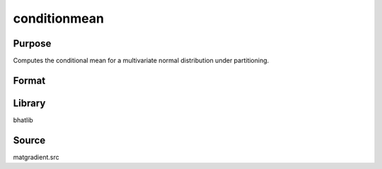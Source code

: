 conditionmean
==============================================
Purpose
----------------
Computes the conditional mean for a multivariate normal distribution under partitioning.

Format
----------------
.. function:: B = conditionmean(Y, mu, X, g, indxmarg)

    :param Y: Dependent variable matrix.
    :type Y: matrix

    :param mu: Mean vector.
    :type mu: vector

    :param X: Covariance matrix.
    :type X: matrix

    :param g: Gradient matrix.
    :type g: matrix

    :param indxmarg: Index vector indicating marginalization.
    :type indxmarg: vector

    :return B: Conditional mean vector.
    :rtype B: vector

Library
-------
bhatlib

Source
------
matgradient.src